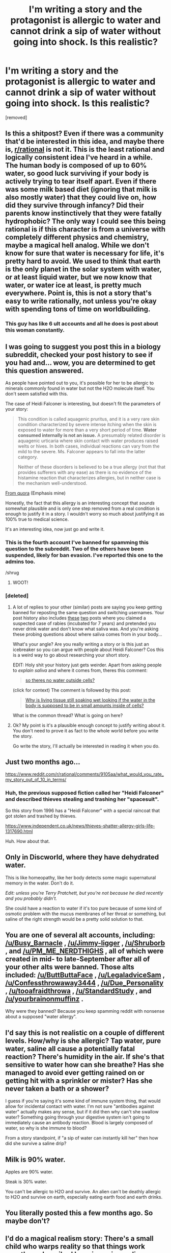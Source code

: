 #+TITLE: I'm writing a story and the protagonist is allergic to water and cannot drink a sip of water without going into shock. Is this realistic?

* I'm writing a story and the protagonist is allergic to water and cannot drink a sip of water without going into shock. Is this realistic?
:PROPERTIES:
:Score: 0
:DateUnix: 1538493376.0
:DateShort: 2018-Oct-02
:FlairText: RT
:END:
[removed]


** Is this a shitpost? Even if there was a community that'd be interested in this idea, and maybe there is, [[/r/rational][r/rational]] is not it. This is the least rational and logically consistent idea I've heard in a while. The human body is composed of up to 60% water, so good luck surviving if your body is actively trying to tear itself apart. Even if there was some milk based diet (ignoring that milk is also mostly water) that they could live on, how did they survive through infancy? Did their parents know instinctively that they were fatally hydrophobic? The only way I could see this being rational is if this character is from a universe with completely different physics and chemistry, maybe a magical hell analog. While we don't know for sure that water is necessary for life, it's pretty hard to avoid. We used to think that earth is the only planet in the solar system with water, or at least liquid water, but we now know that water, or water ice at least, is pretty much everywhere. Point is, this is not a story that's easy to write rationally, not unless you're okay with spending tons of time on worldbuilding.
:PROPERTIES:
:Author: DrainageCity
:Score: 4
:DateUnix: 1538494898.0
:DateShort: 2018-Oct-02
:END:

*** This guy has like 6 ult accounts and all he does is post about this woman constantly.
:PROPERTIES:
:Author: Rebuta
:Score: 1
:DateUnix: 1538524166.0
:DateShort: 2018-Oct-03
:END:


** I was going to suggest you post this in a biology subreddit, checked your post history to see if you had and... wow, you are determined to get this question answered.

As people have pointed out to you, it's possible for her to be allergic to minerals commonly found in water but not the H2O molecule itself. You don't seem satisfied with this.

The case of Heidi Falconer is interesting, but doesn't fit the parameters of your story:

#+begin_quote
  This condition is called aquagenic pruritus, and it is a very rare skin condition characterized by severe intense itching when the skin is exposed to water for more than a very short period of time. *Water consumed internally is not an issue.* A presumably related disorder is aquagenic urticaria where skin contact with water produces raised welts or hives. In both cases, individual reactions can vary from the mild to the severe. Ms. Falconer appears to fall into the latter category.

  Neither of these disorders is believed to be a true allergy (not that that provides sufferers with any ease) as there is no evidence of the histamine reaction that characterizes allergies, but in neither case is the mechanism well-understood.
#+end_quote

[[https://www.quora.com/How-is-Heidi-Falconer-not-dead-since-she-claims-shes-so-allergic-to-water-that-a-drop-of-water-in-her-mouth-could-kill-her-yet-her-saliva-is-99-5-H2O][From quora]] (Emphasis mine)

Honestly, the fact that this allergy is an interesting concept that /sounds/ somewhat plausible and is only one step removed from a real condition is enough to justify it in a story. I wouldn't worry so much about justifying it as 100% true to medical science.

It's an interesting idea, now just go and write it.
:PROPERTIES:
:Author: elmanchosdiablos
:Score: 3
:DateUnix: 1538494888.0
:DateShort: 2018-Oct-02
:END:

*** This is the fourth account I've banned for spamming this question to the subreddit. Two of the others have been suspended, likely for ban evasion. I've reported this one to the admins too.

/shrug
:PROPERTIES:
:Author: alexanderwales
:Score: 4
:DateUnix: 1538497536.0
:DateShort: 2018-Oct-02
:END:

**** WOOT!
:PROPERTIES:
:Score: 3
:DateUnix: 1538500971.0
:DateShort: 2018-Oct-02
:END:


*** [deleted]
:PROPERTIES:
:Score: 0
:DateUnix: 1538495152.0
:DateShort: 2018-Oct-02
:END:

**** A lot of replies to your other (similar) posts are saying you keep getting banned for reposting the same question and switching usernames. Your post history also includes [[https://www.reddit.com/r/AskDocs/comments/9ihajd/i_think_i_may_have_rabies_help/][these]] [[https://www.reddit.com/r/TooAfraidToAsk/comments/9ihd88/i_think_i_may_have_rabies_help/][two]] posts where you claimed a suspected case of rabies (incubated for 7 years) and pretended you never drink water and don't know what saliva was. And you're asking these probing questions about where saliva comes from in your body...

What's your angle? Are you really writing a story or is this just an icebreaker so you can argue with people about Heidi Falconer? Cos this is a weird way to go about researching your short story.

EDIT: Holy shit your history just gets weirder. Apart from asking people to /explain saliva/ and where it comes from, theres this comment:

#+begin_quote
  [[https://www.reddit.com/r/TooAfraidToAsk/comments/9ihfrg/is_103_lbs_for_a_girl_whose_53_fat/e6jo7z7/?context=3][so theres no water outside cells?]]
#+end_quote

(click for context) The comment is followed by this post:

#+begin_quote
  [[https://www.reddit.com/r/NoStupidQuestions/comments/9iig24/why_is_living_tissue_still_soaking_wet_looking_if/][Why is living tissue still soaking wet looking if the water in the body is supposed to be in small amounts inside of cells?]]
#+end_quote

What is the common thread? What is going on here?
:PROPERTIES:
:Author: elmanchosdiablos
:Score: 2
:DateUnix: 1538497336.0
:DateShort: 2018-Oct-02
:END:


**** Ok? My point is it's a plausible enough concept to justify writing about it. You don't need to prove it as fact to the whole world before you write the story.

Go write the story, I'll actually be interested in reading it when you do.
:PROPERTIES:
:Author: elmanchosdiablos
:Score: 1
:DateUnix: 1538495380.0
:DateShort: 2018-Oct-02
:END:


** Just two months ago...

[[https://www.reddit.com/r/rational/comments/9105aa/what_would_you_rate_my_story_out_of_10_in_terms/]]
:PROPERTIES:
:Author: ElizabethRobinThales
:Score: 3
:DateUnix: 1538494178.0
:DateShort: 2018-Oct-02
:END:

*** Huh, the previous supposed fiction called her "Heidi Falconer" and described thieves stealing and trashing her "spacesuit".

So this story from 1996 has a "Heidi Falconer" with a special raincoat that got stolen and trashed by thieves.

[[https://www.independent.co.uk/news/thieves-shatter-allergy-girls-life-1317690.html]]

Huh. How about that.
:PROPERTIES:
:Author: ArgentStonecutter
:Score: 1
:DateUnix: 1538507614.0
:DateShort: 2018-Oct-02
:END:


** Only in Discworld, where they have dehydrated water.

This is like homeopathy, like her body detects some magic supernatural memory in the water. Don't do it.

/Edit: unless you're Terry Pratchett, but you're not because he died recently and you probably didn't./

She could have a reaction to water if it's too pure because of some kind of osmotic problem with the mucus membranes of her throat or something, but saline of the right strength would be a pretty solid solution to that.
:PROPERTIES:
:Author: ArgentStonecutter
:Score: 3
:DateUnix: 1538494975.0
:DateShort: 2018-Oct-02
:END:


** You are one of several alt accounts, including: [[/u/Busy_Barnacle]] , [[/u/Jimmy-ligger]] , [[/u/Shruborb]] , and [[/u/PM_ME_NERDTHIGHS]] , all of which were created in mid- to late-September after all of your other alts were banned. Those alts included: [[/u/ButtButtaFace]] , [[/u/LegaladviceSam]] , [[/u/Confessthrowaway3444]] , [[/u/Due_Personality]] , [[/u/tooafraidthrowa]] , [[/u/StandardStudy]] , and [[/u/yourbrainonmuffinz]] .

Why were they banned? Because you keep spamming reddit with nonsense about a supposed "water allergy".
:PROPERTIES:
:Score: 3
:DateUnix: 1538500796.0
:DateShort: 2018-Oct-02
:END:


** I'd say this is not realistic on a couple of different levels. How/why is she allergic? Tap water, pure water, saline all cause a potentially fatal reaction? There's humidity in the air. If she's that sensitive to water how can she breathe? Has she managed to avoid ever getting rained on or getting hit with a sprinkler or mister? Has she never taken a bath or a shower?

I guess if you're saying it's some kind of immune system thing, that would allow for incidental contact with water. I'm not sure "antibodies against water" actually makes any sense, but if it did then why can't she swallow water? Something going through your digestive system isn't going to immediately cause an antibody reaction. Blood is largely composed of water, so why is she immune to blood?

From a story standpoint, if "a sip of water can instantly kill her" then how did she survive a saline drip?
:PROPERTIES:
:Author: TrebarTilonai
:Score: 2
:DateUnix: 1538494087.0
:DateShort: 2018-Oct-02
:END:


** Milk is 90% water.

Apples are 90% water.

Steak is 30% water.

You can't be allergic to H2O and survive. An alien can't be deathly allergic to H2O and survive on earth, especially eating earth food and earth drinks.
:PROPERTIES:
:Author: sparr
:Score: 2
:DateUnix: 1538494655.0
:DateShort: 2018-Oct-02
:END:


** You literally posted this a few months ago. So maybe don't?
:PROPERTIES:
:Author: Charlie___
:Score: 2
:DateUnix: 1538495503.0
:DateShort: 2018-Oct-02
:END:


** I'd do a magical realism story: There's a small child who warps reality so that things work exactly as described by science journalism.

You'd have a scientific revolution every week, cancer-curing strawberries, and poison water.
:PROPERTIES:
:Author: best_cat
:Score: 1
:DateUnix: 1538494602.0
:DateShort: 2018-Oct-02
:END:


** This is sounding like an alien, because water makes up a significant portion of our bodies.

​

~60% of of our body is actually water, the H2O molecule is omnipresent in all cells and the space between our cells. This includes blood, sweat, spinal fluids. The antibodies you speak of would be going haywire constantly. H2O is a major component of cell processes and the environment our cells live in.

Also note: there is water present in the air (there's always a little bit of H2O vapor in the air) and in milk (it's actually a solution that has both fats and water, mixed together uniformly).

​

If the character has a problem with a little bit of water, then there's no way they can 1. Be human, 2. Live normally on Earth.
:PROPERTIES:
:Author: IDKWhoitis
:Score: 1
:DateUnix: 1538494618.0
:DateShort: 2018-Oct-02
:END:

*** [deleted]
:PROPERTIES:
:Score: -1
:DateUnix: 1538494807.0
:DateShort: 2018-Oct-02
:END:

**** So a lot of people are responding to you, so maybe I'll be touching similar points. I will treat you like someone who wants to write a story.

​

Evaluating Heidi (the allergic girl) ***[You can skip this, the story suggestions are below this wall of text]*\**

1.) People will claim all sorts of allergies to things that don't make conventional sense, examples being [[https://en.wikipedia.org/wiki/Electromagnetic_hypersensitivity][Wi-Fi]] and other EM spectra. The medical community has largely debunked these claims with actual experiments. The thing is, people will lie (to get attention) or misunderstand phenomenon (notice a change and find correlations that are not true).

2.) People are unreliable, Heidi is the only person to have this condition to this extreme, this makes the story unlikely. Most people with similar conditions only experience discomfort. If there is a condition, it's very likely that Heidi herself doesn't understand her condition, and is just running on what her parents have told her (it's not hard to find the news story, the one from 1996). The fact of the matter, is that Heidi likely does have a small allergic reaction, but overall her body chemistry is "normal". The lack of scientific research and the abundance of click-bait news stories make this ultimately a hoax to attract attention and little else.

3.) The little medical evidence I can find of disorders such as the one above, only show hives on the surface. It should also be noted, that Body sensors cannot tell the difference between purified water and water in milk. Yet she admits to drinking water based products.

​

​

If you want to write a story, You have a choices:

***Realistic***

/\/(I would advise you to either learn about allergies and this specific condition well if you are to embark on this path, the pedantry corner of the internet will never let you rest otherwise)**

/\/(If you don't want to deal with constant skeptics, I would advise against trying to rationalize the phenomenon in question from the beginning. Unless you have an ironclad understanding of what is going on and are able to make each skeptic with access to the internet happy.)**

​

- a sane person who is misunderstood (don't be angered if the readers call shenanigans, its on you the writer to make them believe)

- a questionably sane person with an actual condition but who takes it to extremes (my bias is showing here)

- an alien who is adapting badly to earth's environment

​

** *Fantasy***

- a fire elemental who just cannot fathom why living beings would drink water

- a witch or mage who by in world magic rules cannot drink or interact with "pure water".

- a cursed individual who was cursed with forever denied "pure water".

- a normal person who is allergic to water, and everyone is trying to rationalize it in ways that won't work (would a arch-wizard know what the hell histamine is?)

​
:PROPERTIES:
:Author: IDKWhoitis
:Score: 1
:DateUnix: 1538497668.0
:DateShort: 2018-Oct-02
:END:


** jesus you're back

if you're not a troll, just add magic to the world. magic solves everything
:PROPERTIES:
:Author: xland44
:Score: 1
:DateUnix: 1538494196.0
:DateShort: 2018-Oct-02
:END:
